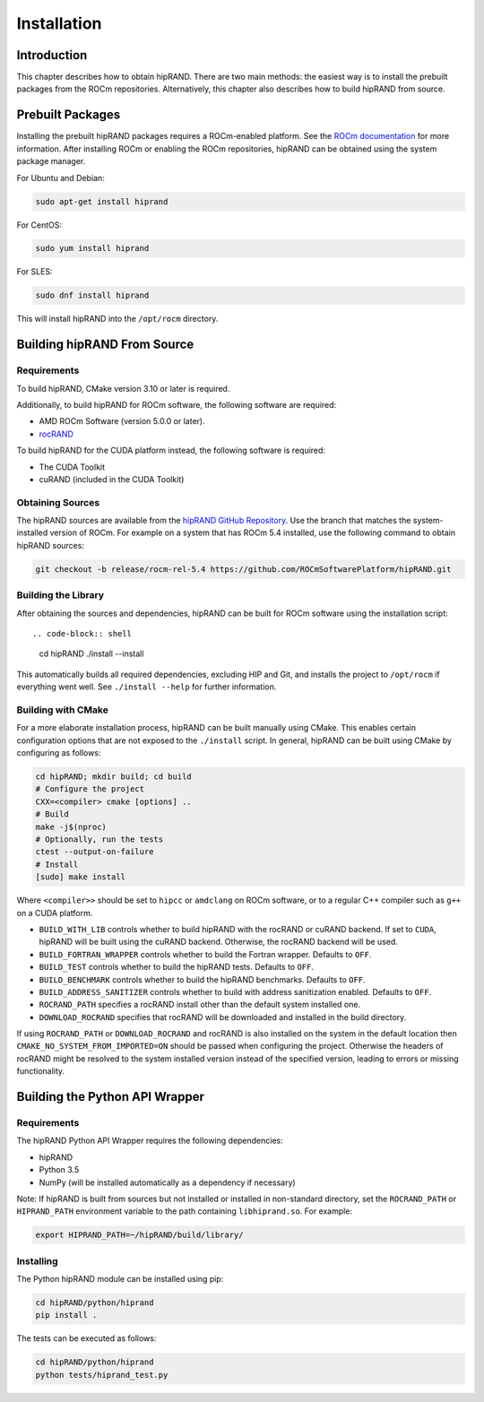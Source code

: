 ============
Installation
============

Introduction
------------

This chapter describes how to obtain hipRAND. There are two main methods: the easiest way is to install the prebuilt packages from the ROCm repositories. Alternatively, this chapter also describes how to build hipRAND from source.

Prebuilt Packages
-----------------

Installing the prebuilt hipRAND packages requires a ROCm-enabled platform. See the `ROCm documentation <https://docs.amd.com/>`_ for more information. After installing ROCm or enabling the ROCm repositories, hipRAND can be obtained using the system package manager.

For Ubuntu and Debian:

.. code-block:: shell

    sudo apt-get install hiprand

For CentOS:

.. code-block:: shell

    sudo yum install hiprand

For SLES:

.. code-block:: shell

    sudo dnf install hiprand

This will install hipRAND into the ``/opt/rocm`` directory.

Building hipRAND From Source
----------------------------

Requirements
^^^^^^^^^^^^

To build hipRAND, CMake version 3.10 or later is required.

Additionally, to build hipRAND for ROCm software, the following software are required:

* AMD ROCm Software (version 5.0.0 or later).
* `rocRAND <https://github.com/ROCmSoftwarePlatform/rocRAND.git>`_

To build hipRAND for the CUDA platform instead, the following software is required:

* The CUDA Toolkit
* cuRAND (included in the CUDA Toolkit)

Obtaining Sources
^^^^^^^^^^^^^^^^^

The hipRAND sources are available from the `hipRAND GitHub Repository <https://github.com/ROCmSoftwarePlatform/hipRAND>`_. Use the branch that matches the system-installed version of ROCm. For example on a system that has ROCm 5.4 installed, use the following command to obtain hipRAND sources:

.. code-block:: shell

    git checkout -b release/rocm-rel-5.4 https://github.com/ROCmSoftwarePlatform/hipRAND.git

Building the Library
^^^^^^^^^^^^^^^^^^^^

After obtaining the sources and dependencies, hipRAND can be built for ROCm software using the installation script::

.. code-block:: shell

    cd hipRAND
    ./install --install

This automatically builds all required dependencies, excluding HIP and Git, and installs the project to ``/opt/rocm`` if everything went well. See ``./install --help`` for further information.

Building with CMake
^^^^^^^^^^^^^^^^^^^

For a more elaborate installation process, hipRAND can be built manually using CMake. This enables certain configuration options that are not exposed to the ``./install`` script. In general, hipRAND can be built using CMake by configuring as follows:

.. code-block:: shell

    cd hipRAND; mkdir build; cd build
    # Configure the project
    CXX=<compiler> cmake [options] ..
    # Build
    make -j$(nproc)
    # Optionally, run the tests
    ctest --output-on-failure
    # Install
    [sudo] make install

Where ``<compiler>>`` should be set to ``hipcc`` or ``amdclang`` on ROCm software, or to a regular C++ compiler such as ``g++`` on a CUDA platform.

* ``BUILD_WITH_LIB`` controls whether to build hipRAND with the rocRAND or cuRAND backend. If set to ``CUDA``, hipRAND will be built using the cuRAND backend. Otherwise, the rocRAND backend will be used.
* ``BUILD_FORTRAN_WRAPPER`` controls whether to build the Fortran wrapper. Defaults to ``OFF``.
* ``BUILD_TEST`` controls whether to build the hipRAND tests. Defaults to ``OFF``.
* ``BUILD_BENCHMARK`` controls whether to build the hipRAND benchmarks. Defaults to ``OFF``.
* ``BUILD_ADDRESS_SANITIZER`` controls whether to build with address sanitization enabled. Defaults to ``OFF``.
* ``ROCRAND_PATH`` specifies a rocRAND install other than the default system installed one.
* ``DOWNLOAD_ROCRAND`` specifies that rocRAND will be downloaded and installed in the build directory.

If using ``ROCRAND_PATH`` or ``DOWNLOAD_ROCRAND`` and rocRAND is also installed on the system in the default location then ``CMAKE_NO_SYSTEM_FROM_IMPORTED=ON`` should be passed
when configuring the project.
Otherwise the headers of rocRAND might be resolved to the system installed version instead of the specified version, leading to errors or missing functionality.

Building the Python API Wrapper
-------------------------------

Requirements
^^^^^^^^^^^^

The hipRAND Python API Wrapper requires the following dependencies:

* hipRAND
* Python 3.5
* NumPy (will be installed automatically as a dependency if necessary)

Note: If hipRAND is built from sources but not installed or installed in
non-standard directory, set the ``ROCRAND_PATH`` or ``HIPRAND_PATH`` environment variable to the path containing ``libhiprand.so``. For example:

.. code-block:: shell

    export HIPRAND_PATH=~/hipRAND/build/library/

Installing
^^^^^^^^^^

The Python hipRAND module can be installed using pip:

.. code-block:: shell

    cd hipRAND/python/hiprand
    pip install .

The tests can be executed as follows:

.. code-block:: shell

    cd hipRAND/python/hiprand
    python tests/hiprand_test.py
